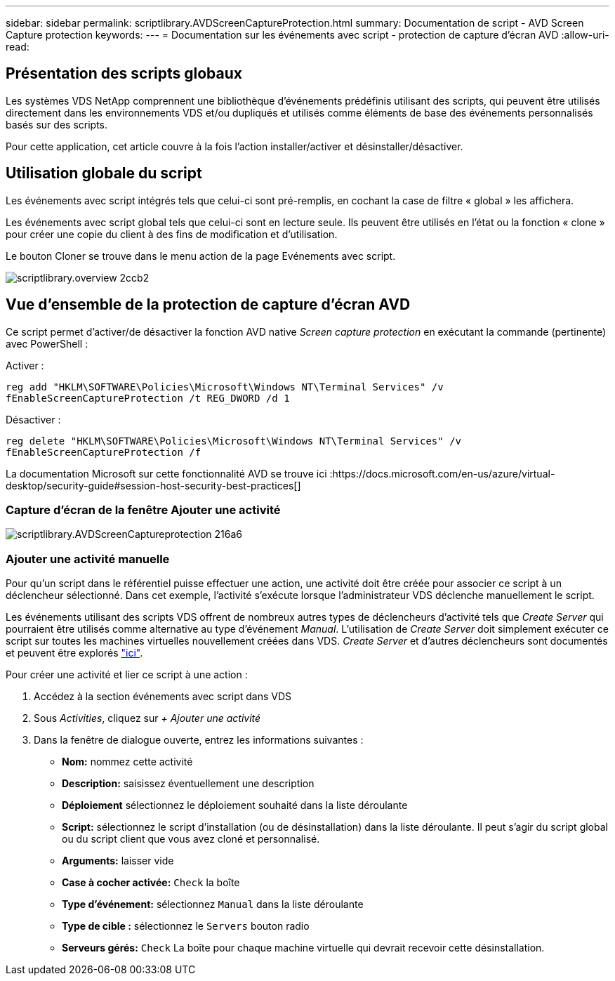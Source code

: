 ---
sidebar: sidebar 
permalink: scriptlibrary.AVDScreenCaptureProtection.html 
summary: Documentation de script - AVD Screen Capture protection 
keywords:  
---
= Documentation sur les événements avec script - protection de capture d'écran AVD
:allow-uri-read: 




== Présentation des scripts globaux

Les systèmes VDS NetApp comprennent une bibliothèque d'événements prédéfinis utilisant des scripts, qui peuvent être utilisés directement dans les environnements VDS et/ou dupliqués et utilisés comme éléments de base des événements personnalisés basés sur des scripts.

Pour cette application, cet article couvre à la fois l'action installer/activer et désinstaller/désactiver.



== Utilisation globale du script

Les événements avec script intégrés tels que celui-ci sont pré-remplis, en cochant la case de filtre « global » les affichera.

Les événements avec script global tels que celui-ci sont en lecture seule. Ils peuvent être utilisés en l'état ou la fonction « clone » pour créer une copie du client à des fins de modification et d'utilisation.

Le bouton Cloner se trouve dans le menu action de la page Evénements avec script.

image::scriptlibrary.overview-2ccb2.png[scriptlibrary.overview 2ccb2]



== Vue d'ensemble de la protection de capture d'écran AVD

Ce script permet d'activer/de désactiver la fonction AVD native _Screen capture protection_ en exécutant la commande (pertinente) avec PowerShell :

Activer :

`reg add "HKLM\SOFTWARE\Policies\Microsoft\Windows NT\Terminal Services" /v fEnableScreenCaptureProtection /t REG_DWORD /d 1`

Désactiver :

`reg delete "HKLM\SOFTWARE\Policies\Microsoft\Windows NT\Terminal Services" /v fEnableScreenCaptureProtection /f`

La documentation Microsoft sur cette fonctionnalité AVD se trouve ici :https://docs.microsoft.com/en-us/azure/virtual-desktop/security-guide#session-host-security-best-practices[]



=== Capture d'écran de la fenêtre Ajouter une activité

image::scriptlibrary.AVDScreenCaptureProtection-216a6.png[scriptlibrary.AVDScreenCaptureprotection 216a6]



=== Ajouter une activité manuelle

Pour qu'un script dans le référentiel puisse effectuer une action, une activité doit être créée pour associer ce script à un déclencheur sélectionné. Dans cet exemple, l'activité s'exécute lorsque l'administrateur VDS déclenche manuellement le script.

Les événements utilisant des scripts VDS offrent de nombreux autres types de déclencheurs d'activité tels que _Create Server_ qui pourraient être utilisés comme alternative au type d'événement _Manual_. L'utilisation de _Create Server_ doit simplement exécuter ce script sur toutes les machines virtuelles nouvellement créées dans VDS. _Create Server_ et d'autres déclencheurs sont documentés et peuvent être explorés link:Management.Scripted_Events.scripted_events.html["ici"].

.Pour créer une activité et lier ce script à une action :
. Accédez à la section événements avec script dans VDS
. Sous _Activities_, cliquez sur _+ Ajouter une activité_
. Dans la fenêtre de dialogue ouverte, entrez les informations suivantes :
+
** *Nom:* nommez cette activité
** *Description:* saisissez éventuellement une description
** *Déploiement* sélectionnez le déploiement souhaité dans la liste déroulante
** *Script:* sélectionnez le script d'installation (ou de désinstallation) dans la liste déroulante. Il peut s'agir du script global ou du script client que vous avez cloné et personnalisé.
** *Arguments:* laisser vide
** *Case à cocher activée:* `Check` la boîte
** *Type d'événement:* sélectionnez `Manual` dans la liste déroulante
** *Type de cible :* sélectionnez le `Servers` bouton radio
** *Serveurs gérés:* `Check` La boîte pour chaque machine virtuelle qui devrait recevoir cette désinstallation.



